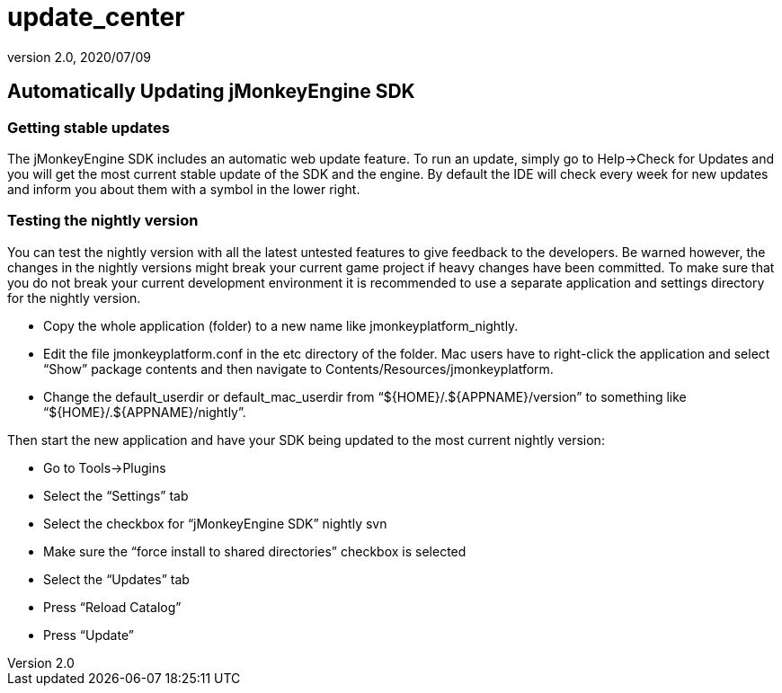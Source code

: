 = update_center
:revnumber: 2.0
:revdate: 2020/07/09
:keywords: documentation, sdk, builds, update



== Automatically Updating jMonkeyEngine SDK


=== Getting stable updates

The jMonkeyEngine SDK includes an automatic web update feature. To run an update, simply go to Help→Check for Updates and you will get the most current stable update of the SDK and the engine. By default the IDE will check every week for new updates and inform you about them with a symbol in the lower right.


=== Testing the nightly version

You can test the nightly version with all the latest untested features to give feedback to the developers. Be warned however, the changes in the nightly versions might break your current game project if heavy changes have been committed. To make sure that you do not break your current development environment it is recommended to use a separate application and settings directory for the nightly version.

*  Copy the whole application (folder) to a new name like jmonkeyplatform_nightly.
*  Edit the file jmonkeyplatform.conf in the etc directory of the folder. Mac users have to right-click the application and select "`Show`" package contents and then navigate to Contents/Resources/jmonkeyplatform.
*  Change the default_userdir or default_mac_userdir from "`$pass:[{]HOME}/.$pass:[{]APPNAME}/version`" to something like "`$pass:[{]HOME}/.$pass:[{]APPNAME}/nightly`".

Then start the new application and have your SDK being updated to the most current nightly version:

*  Go to Tools→Plugins
*  Select the "`Settings`" tab
  *  Select the checkbox for "`jMonkeyEngine SDK`" nightly svn
*  Make sure the "`force install to shared directories`" checkbox is selected
*  Select the "`Updates`" tab
*  Press "`Reload Catalog`"
*  Press "`Update`"
